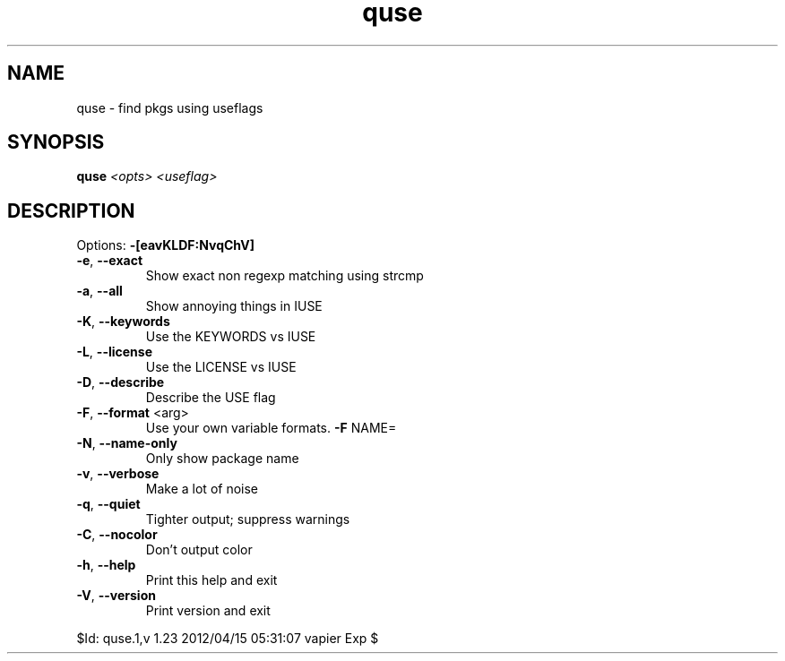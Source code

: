 .TH quse "1" "April 2012" "Gentoo Foundation" "quse"
.SH NAME
quse \- find pkgs using useflags
.SH SYNOPSIS
.B quse
\fI<opts> <useflag>\fR
.SH DESCRIPTION
Options: \fB\-[eavKLDF:NvqChV]\fR
.TP
\fB\-e\fR, \fB\-\-exact\fR
Show exact non regexp matching using strcmp
.TP
\fB\-a\fR, \fB\-\-all\fR
Show annoying things in IUSE
.TP
\fB\-K\fR, \fB\-\-keywords\fR
Use the KEYWORDS vs IUSE
.TP
\fB\-L\fR, \fB\-\-license\fR
Use the LICENSE vs IUSE
.TP
\fB\-D\fR, \fB\-\-describe\fR
Describe the USE flag
.TP
\fB\-F\fR, \fB\-\-format\fR <arg>
Use your own variable formats. \fB\-F\fR NAME=
.TP
\fB\-N\fR, \fB\-\-name\-only\fR
Only show package name
.TP
\fB\-v\fR, \fB\-\-verbose\fR
Make a lot of noise
.TP
\fB\-q\fR, \fB\-\-quiet\fR
Tighter output; suppress warnings
.TP
\fB\-C\fR, \fB\-\-nocolor\fR
Don't output color
.TP
\fB\-h\fR, \fB\-\-help\fR
Print this help and exit
.TP
\fB\-V\fR, \fB\-\-version\fR
Print version and exit
.PP
$Id: quse.1,v 1.23 2012/04/15 05:31:07 vapier Exp $

